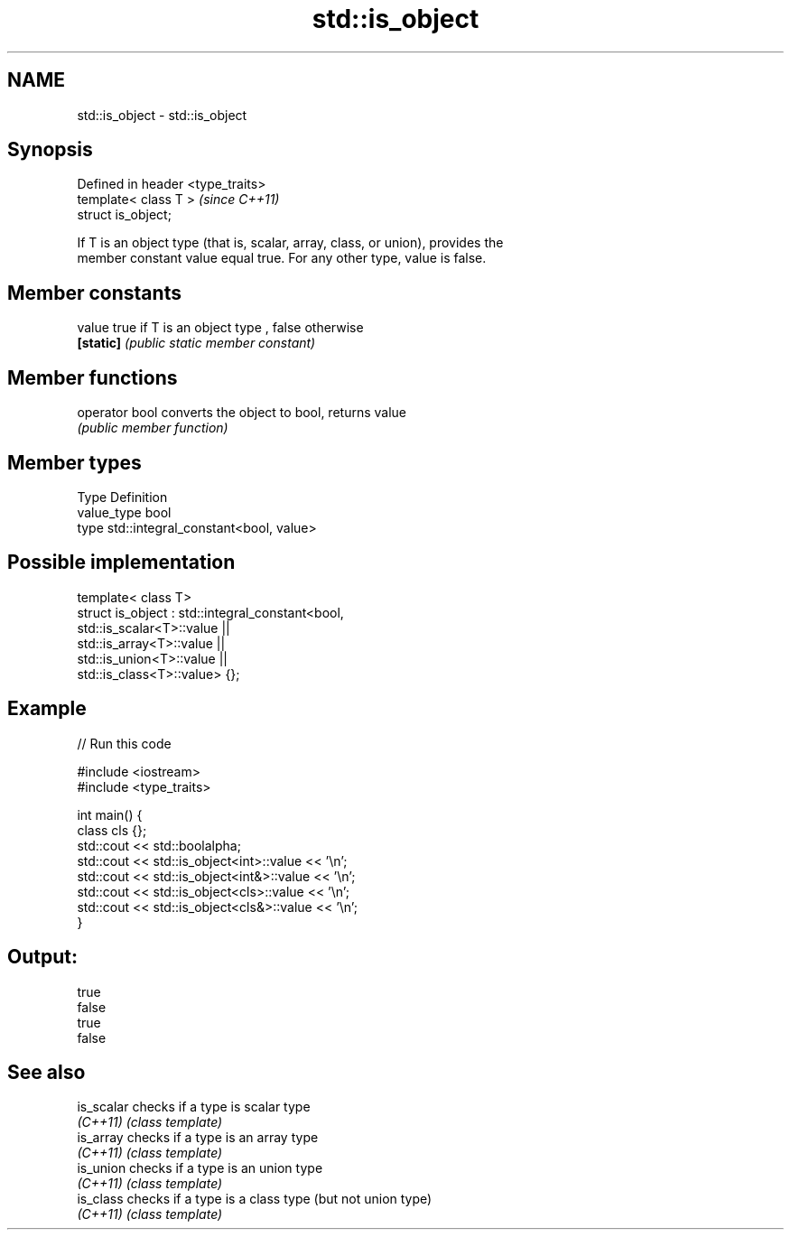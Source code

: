 .TH std::is_object 3 "Nov 25 2015" "2.0 | http://cppreference.com" "C++ Standard Libary"
.SH NAME
std::is_object \- std::is_object

.SH Synopsis
   Defined in header <type_traits>
   template< class T >              \fI(since C++11)\fP
   struct is_object;

   If T is an object type (that is, scalar, array, class, or union), provides the
   member constant value equal true. For any other type, value is false.

.SH Member constants

   value    true if T is an object type , false otherwise
   \fB[static]\fP \fI(public static member constant)\fP

.SH Member functions

   operator bool converts the object to bool, returns value
                 \fI(public member function)\fP

.SH Member types

   Type       Definition
   value_type bool
   type       std::integral_constant<bool, value>

.SH Possible implementation

   template< class T>
   struct is_object : std::integral_constant<bool,
                        std::is_scalar<T>::value ||
                        std::is_array<T>::value  ||
                        std::is_union<T>::value  ||
                        std::is_class<T>::value> {};

.SH Example

   
// Run this code

 #include <iostream>
 #include <type_traits>
  
 int main() {
     class cls {};
     std::cout << std::boolalpha;
     std::cout << std::is_object<int>::value << '\\n';
     std::cout << std::is_object<int&>::value << '\\n';
     std::cout << std::is_object<cls>::value << '\\n';
     std::cout << std::is_object<cls&>::value << '\\n';
 }

.SH Output:

 true
 false
 true
 false

.SH See also

   is_scalar checks if a type is scalar type
   \fI(C++11)\fP   \fI(class template)\fP 
   is_array  checks if a type is an array type
   \fI(C++11)\fP   \fI(class template)\fP 
   is_union  checks if a type is an union type
   \fI(C++11)\fP   \fI(class template)\fP 
   is_class  checks if a type is a class type (but not union type)
   \fI(C++11)\fP   \fI(class template)\fP 
